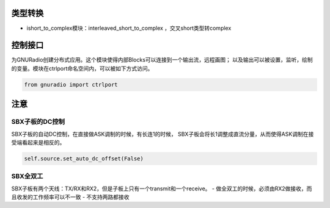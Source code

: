 
类型转换
================

* ishort_to_complex模块：interleaved_short_to_complex ，交叉short类型转complex


控制接口
=========

为GNURadio创建分布式应用。这个模块使得内部Blocks可以连接到一个输出流，远程画图；
以及输出可以被设置，监听，绘制的变量。模块在ctrlport命名空间内，可以被如下方式访问。

.. code:: python

    from gnuradio import ctrlport

注意
==========
SBX子板的DC控制
----------------
SBX子板的自动DC控制，在直接做ASK调制的时候，有长连1的时候，
SBX子板会将长1调整成直流分量，从而使得ASK调制在接受端看起来是相反的。

.. code:: python

    self.source.set_auto_dc_offset(False)


SBX全双工
--------

SBX子板有两个天线：TX/RX和RX2，但是子板上只有一个transmit和一个receive。
- 做全双工的时候，必须由RX2做接收，而且收发的工作频率可以不一致
- 不支持两路都接收
